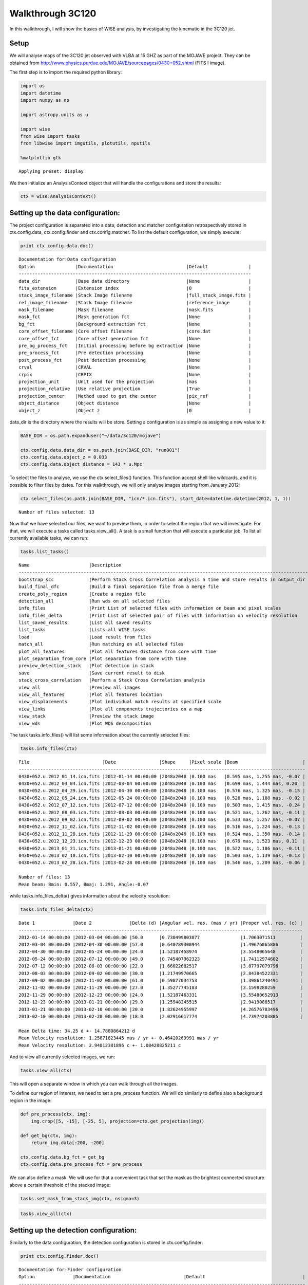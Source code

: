 
Walkthrough 3C120
=================

In this walkthrough, I will show the basics of WISE analysis, by
investigating the kinematic in the 3C120 jet.

Setup
-----

We will analyse maps of the 3C120 jet observed with VLBA at 15 GHZ as
part of the MOJAVE project. They can be obtained from
http://www.physics.purdue.edu/MOJAVE/sourcepages/0430+052.shtml (FITS I
image).

The first step is to import the required python library:

.. code-block:: python

    import os
    import datetime
    import numpy as np
    
    import astropy.units as u
    
    import wise
    from wise import tasks
    from libwise import imgutils, plotutils, nputils
    
    %matplotlib gtk

.. parsed-literal::

    Applying preset: display


We then initialize an AnalysisContext object that will handle the
configurations and store the results:

.. code-block:: python

    ctx = wise.AnalysisContext()

Setting up the data configuration:
---------------------------------

The project configuration is separated into a data, detection and matcher configuration 
retrospectively stored in ctx.config.data, ctx.config.finder and ctx.config.matcher. 
To list the default configuration, we simply execute:

.. code-block:: python

    print ctx.config.data.doc()

.. parsed-literal::

    Documentation for:Data configuration
    Option               |Documentation                           |Default               |
    --------------------------------------------------------------------------------------
    data_dir             |Base data directory                     |None                  |
    fits_extension       |Extension index                         |0                     |
    stack_image_filename |Stack Image filename                    |full_stack_image.fits |
    ref_image_filename   |Stack Image filename                    |reference_image       |
    mask_filename        |Mask filename                           |mask.fits             |
    mask_fct             |Mask generation fct                     |None                  |
    bg_fct               |Background extraction fct               |None                  |
    core_offset_filename |Core offset filename                    |core.dat              |
    core_offset_fct      |Core offset generation fct              |None                  |
    pre_bg_process_fct   |Initial processing before bg extraction |None                  |
    pre_process_fct      |Pre detection processing                |None                  |
    post_process_fct     |Post detection processing               |None                  |
    crval                |CRVAL                                   |None                  |
    crpix                |CRPIX                                   |None                  |
    projection_unit      |Unit used for the projection            |mas                   |
    projection_relative  |Use relative projection                 |True                  |
    projection_center    |Method used to get the center           |pix_ref               |
    object_distance      |Object distance                         |None                  |
    object_z             |Object z                                |0                     |
    

data\_dir is the directory where the results will be store. Setting a
configuration is as simple as assigning a new value to it:

.. code-block:: python

    BASE_DIR = os.path.expanduser("~/data/3c120/mojave")
    
    ctx.config.data.data_dir = os.path.join(BASE_DIR, "run001")
    ctx.config.data.object_z = 0.033
    ctx.config.data.object_distance = 143 * u.Mpc

To select the files to analyse, we use the ctx.select\_files() function.
This function accept shell like wildcards, and it is possible to filter
files by dates. For this walkthrough, we will only analyse images
starting from January 2012:

.. code-block:: python

    ctx.select_files(os.path.join(BASE_DIR, "icn/*.icn.fits"), start_date=datetime.datetime(2012, 1, 1))

.. parsed-literal::

    Number of files selected: 13

Now that we have selected our files, we want to preview them, in order
to select the region that we will investigate. For that, we will execute
a tasks called tasks.view\_all(). A task is a small function that
will execute a particular job. To list all currently available tasks,
we can run:

.. code-block:: python

    tasks.list_tasks()

.. parsed-literal::

    Name                      |Description                                                                     |
    ------------------------------------------------------------------------------------------------------------
    bootstrap_scc             |Perform Stack Cross Correlation analysis n time and store results in output_dir |
    build_final_dfc           |Build a final separation file from a merge file                                 |
    create_poly_region        |Create a region file                                                            |
    detection_all             |Run wds on all selected files                                                   |
    info_files                |Print List of selected files with information on beam and pixel scales          |
    info_files_delta          |Print List of selected pair of files with information on velocity resolution    |
    list_saved_results        |List all saved results                                                          |
    list_tasks                |Lists all WISE tasks                                                            |
    load                      |Load result from files                                                          |
    match_all                 |Run matching on all selected files                                              |
    plot_all_features         |Plot all features distance from core with time                                  |
    plot_separation_from_core |Plot separation from core with time                                             |
    preview_detection_stack   |Plot detection in stack                                                         |
    save                      |Save current result to disk                                                     |
    stack_cross_correlation   |Perform a Stack Cross Correlation analysis                                      |
    view_all                  |Preview all images                                                              |
    view_all_features         |Plot all features location                                                      |
    view_displacements        |Plot individual match results at specified scale                                |
    view_links                |Plot all components trajectories on a map                                       |
    view_stack                |Preview the stack image                                                         |
    view_wds                  |Plot WDS decomposition                                                          |
    


The task tasks.info\_files() will list some information about the
currently selected files:

.. code-block:: python

    tasks.info_files(ctx)

.. parsed-literal::

    File                           |Date                |Shape     |Pixel scale |Beam                        |
    ----------------------------------------------------------------------------------------------------------
    0430+052.u.2012_01_14.icn.fits |2012-01-14 00:00:00 |2048x2048 |0.100 mas   |0.595 mas, 1.255 mas, -0.07 |
    0430+052.u.2012_03_04.icn.fits |2012-03-04 00:00:00 |2048x2048 |0.100 mas   |0.699 mas, 1.444 mas, 0.20  |
    0430+052.u.2012_04_29.icn.fits |2012-04-30 00:00:00 |2048x2048 |0.100 mas   |0.576 mas, 1.325 mas, -0.15 |
    0430+052.u.2012_05_24.icn.fits |2012-05-24 00:00:00 |2048x2048 |0.100 mas   |0.528 mas, 1.188 mas, -0.02 |
    0430+052.u.2012_07_12.icn.fits |2012-07-12 00:00:00 |2048x2048 |0.100 mas   |0.503 mas, 1.415 mas, -0.24 |
    0430+052.u.2012_08_03.icn.fits |2012-08-03 00:00:00 |2048x2048 |0.100 mas   |0.521 mas, 1.262 mas, -0.11 |
    0430+052.u.2012_09_02.icn.fits |2012-09-02 00:00:00 |2048x2048 |0.100 mas   |0.533 mas, 1.257 mas, -0.07 |
    0430+052.u.2012_11_02.icn.fits |2012-11-02 00:00:00 |2048x2048 |0.100 mas   |0.516 mas, 1.224 mas, -0.13 |
    0430+052.u.2012_11_28.icn.fits |2012-11-29 00:00:00 |2048x2048 |0.100 mas   |0.524 mas, 1.350 mas, -0.14 |
    0430+052.u.2012_12_23.icn.fits |2012-12-23 00:00:00 |2048x2048 |0.100 mas   |0.679 mas, 1.523 mas, 0.11  |
    0430+052.u.2013_01_21.icn.fits |2013-01-21 00:00:00 |2048x2048 |0.100 mas   |0.522 mas, 1.186 mas, -0.11 |
    0430+052.u.2013_02_10.icn.fits |2013-02-10 00:00:00 |2048x2048 |0.100 mas   |0.503 mas, 1.139 mas, -0.13 |
    0430+052.u.2013_02_28.icn.fits |2013-02-28 00:00:00 |2048x2048 |0.100 mas   |0.546 mas, 1.209 mas, -0.06 |
    
    Number of files: 13
    Mean beam: Bmin: 0.557, Bmaj: 1.291, Angle:-0.07


while tasks.info\_files\_delta() gives information about the
velocity resolution:

.. code-block:: python

    tasks.info_files_delta(ctx)

.. parsed-literal::

    Date 1              |Date 2              |Delta (d) |Angular vel. res. (mas / yr) |Proper vel. res. (c) |
    ---------------------------------------------------------------------------------------------------------
    2012-01-14 00:00:00 |2012-03-04 00:00:00 |50.0      |0.730499803077               |1.7063071511         |
    2012-03-04 00:00:00 |2012-04-30 00:00:00 |57.0      |0.640789300944               |1.49676065886        |
    2012-04-30 00:00:00 |2012-05-24 00:00:00 |24.0      |1.52187458974                |3.5548065648         |
    2012-05-24 00:00:00 |2012-07-12 00:00:00 |49.0      |0.745407962323               |1.74112974602        |
    2012-07-12 00:00:00 |2012-08-03 00:00:00 |22.0      |1.66022682517                |3.87797079796        |
    2012-08-03 00:00:00 |2012-09-02 00:00:00 |30.0      |1.21749970665                |2.84384522331        |
    2012-09-02 00:00:00 |2012-11-02 00:00:00 |61.0      |0.59877034753                |1.39861240491        |
    2012-11-02 00:00:00 |2012-11-29 00:00:00 |27.0      |1.35277745183                |3.1598280259         |
    2012-11-29 00:00:00 |2012-12-23 00:00:00 |24.0      |1.52187463331                |3.55480652913        |
    2012-12-23 00:00:00 |2013-01-21 00:00:00 |29.0      |1.25948245515                |2.9419088517         |
    2013-01-21 00:00:00 |2013-02-10 00:00:00 |20.0      |1.82624955997                |4.26576783496        |
    2013-02-10 00:00:00 |2013-02-28 00:00:00 |18.0      |2.02916617774                |4.73974203885        |
    
    Mean Delta time: 34.25 d +- 14.7880864212 d
    Mean Velocity resolution: 1.25871823445 mas / yr +- 0.46420269991 mas / yr
    Mean Velocity resolution: 2.94012381896 c +- 1.08428825211 c


And to view all currently selected images, we run:

.. code-block:: python

    tasks.view_all(ctx)

This will open a separate window in which you can walk through all the
images.

.. image:: imgs/3c120/view_all.png 
   :width: 400px

To define our region of interest, we need to set a pre\_process
function. We will do similarly to define also a background region in the
image:

.. code-block:: python

    def pre_process(ctx, img):
        img.crop([5, -15], [-25, 5], projection=ctx.get_projection(img))
    
    def get_bg(ctx, img):
        return img.data[:200, :200]
    
    ctx.config.data.bg_fct = get_bg
    ctx.config.data.pre_process_fct = pre_process

We can also define a mask. We will use for that a convenient task that
set the mask as the brightest connected structure above a certain
threshold of the stacked image:

.. code-block:: python

    tasks.set_mask_from_stack_img(ctx, nsigma=3)

.. code-block:: python

    tasks.view_all(ctx)

.. image:: imgs/3c120/view_all_crop_mask2.png
   :width: 500px

Setting up the detection configuration:
--------------------------------------

Similarly to the data configuration, the detection configuration is
stored in ctx.config.finder:

.. code-block:: python

    print ctx.config.finder.doc()

.. parsed-literal::

    Documentation for:Finder configuration
    Option              |Documentation                           |Default                                    |
    ----------------------------------------------------------------------------------------------------------
    alpha_threashold    |Significance threshold                  |3                                          |
    alpha_detection     |Detection threshold                     |4                                          |
    min_scale           |Minimum Wavelet scale                   |1                                          |
    max_scale           |Maximum Wavelet scale                   |4                                          |
    scales_snr_filter   |Per scales detection threshold          |None                                       |
    ms_dec_klass        |Multiscale decompostion class           |<class                                     |
                        |                                        |'wise.wds.WaveletMultiscaleDecomposition'> |
    dec                 |Multiscale decompostion class           |<function uiwt at 0x5c99410>               |
    wd_wavelet          |Wavelet to use for the Wavelet          |b1                                         |
                        |Decomposition                           |                                           |
    iwd_wavelet         |Wavelet to use for the Intermediate     |b3                                         |
                        |Wavelet Decomposition                   |                                           |
    dog_step            |DOG                                     |True                                       |
    dog_angle           |DOG                                     |True                                       |
    dog_ellipticity     |DOG                                     |True                                       |
    exclude_border_dist |Number of pixel from border to exclude  |1                                          |
    exclude_noise       |Include coefficients below threshold in |True                                       |
                        |resulting image                         |                                           |
    


We will perform the analysis for scales 2 and 3, with intermediate scale
wavelet decomposition:

.. code-block:: python

    ctx.config.finder.min_scale = 2
    ctx.config.finder.max_scale = 4
    ctx.config.finder.alpha_threashold = 3
    ctx.config.finder.exclude_noise = False
    ctx.config.finder.ms_dec_klass = wise.InterscalesWaveletMultiscaleDecomposition

Running the detection task
---------------------

Starting the detection is done with a task:

.. code-block:: python

    tasks.detection_all(ctx)

.. parsed-literal::

    
    Start detection on: FitsImage(0430+052.u.2012_01_14.icn.fits)
    Start detection on: FitsImage(0430+052.u.2012_03_04.icn.fits)
    Start detection on: FitsImage(0430+052.u.2012_04_29.icn.fits)
    Start detection on: FitsImage(0430+052.u.2012_05_24.icn.fits)
    Start detection on: FitsImage(0430+052.u.2012_07_12.icn.fits)
    Start detection on: FitsImage(0430+052.u.2012_08_03.icn.fits)
    Start detection on: FitsImage(0430+052.u.2012_09_02.icn.fits)
    Start detection on: FitsImage(0430+052.u.2012_11_02.icn.fits)
    Start detection on: FitsImage(0430+052.u.2012_11_28.icn.fits)
    Start detection on: FitsImage(0430+052.u.2012_12_23.icn.fits)
    Start detection on: FitsImage(0430+052.u.2013_01_21.icn.fits)
    Start detection on: FitsImage(0430+052.u.2013_02_10.icn.fits)
    Start detection on: FitsImage(0430+052.u.2013_02_28.icn.fits)


Different tasks can be used to look at the results:

.. code-block:: python

    tasks.view_wds(ctx, title=False)

.. image:: imgs/3c120/view_wds.png
   :width: 500px

.. code-block:: python

    tasks.plot_all_features(ctx, scales=[4, 8], pa=True, feature_filter=wise.DfcFilter(0.1, 18, u.mas))

.. image:: imgs/3c120/plot_all_features.png
   :width: 500px

Setting up the matching configuration:
-------------------------------------

The matching configuration is stored in ctx.config.matcher:

.. code-block:: python

    print ctx.config.matcher.doc()

.. parsed-literal::

    Documentation for:Matcher configuration
    Option                          |Documentation                            |Default                                 |
    --------------------------------------------------------------------------------------------------------------------
    use_upper_info                  |Use Pyramidal scheme for matching        |True                                    |
    upper_info_average_tol_factor   |Tolerance factor that define the number  |10                                      |
                                    |of features for average upper delta      |                                        |
                                    |calculation                              |                                        |
    mscsc2_upper_delta_bonus_range  |Bonus for delta close to upper delta     |0.4                                     |
    mscsc2_nitems_bonus_range       |Bonus for fewer merge                    |0.4                                     |
    simple_merge                    |MSCI: use segment merging                |True                                    |
    correlation_threshold           |Correlation threshold                    |0.65                                    |
    ignore_features_at_border       |Ignore feature art border for matching   |False                                   |
    features_at_border_k1           |At border param k1                       |0.5                                     |
    features_at_border_k2           |At border param k2                       |0.25                                    |
    features_at_border_k3           |At border param k3                       |0.25                                    |
    maximum_delta                   |Deprecated: use delta_range_filter       |40                                      |
    range_delta_x                   |Deprecated: use delta_range_filter       |[-40, 40]                               |
    range_delta_y                   |Deprecated: use delta_range_filter       |[-40, 40]                               |
    increase_tol_for_no_input_delta |Increase tolerance when no initial guess |True                                    |
    delta_range_filter              |Delta range filter                       |None                                    |
    mscsc_max_merge                 |MSCSC: Maximum number of segment merged  |3                                       |
    tolerance_factor                |Tolerance factor                         |1                                       |
    method_klass                    |Matching method                          |<class 'wise.matcher.ScaleMatcherMSCC'> |
    no_input_no_match_scales        |List of scales at which no match is      |[]                                      |
                                    |performed if no initial guess            |                                        |
    min_scale_tolerance             |Per scale tolerance factor               |{2: 4, 3: 4, 4: 6}                      |
    find_distance_mode              |Method used for distance measure         |min                                     |
    mscsc2_smooth                   |Apply smooth on merged features before   |True                                    |
                                    |correlation                              |                                        |
    

We will use the method ScaleMatcherMSCSC2 for the matching job. We also
restrict the range of allowed displacement with a DeltaRangeFilter:

.. code-block:: python

    JET_ANGLE = -0.4 * u.rad
    direction = np.array([-np.cos(JET_ANGLE), np.sin(JET_ANGLE)])
    
    delta_filter = wise.DeltaRangeFilter([-1, 10], [-4, 4], unit=u.mas / u.year, x_dir=direction, pix_limit=4)
    
    ctx.config.matcher.delta_range_filter = delta_filter
    ctx.config.matcher.ignore_features_at_border = True
    ctx.config.matcher.tolerance_factor = 1.5
    ctx.config.matcher.method_klass = wise.ScaleMatcherMSCSC2

Running the matching task
--------------------

Starting the matching is also done with a task:

.. code-block:: python

    tasks.match_all(ctx)

Several tasks are available to view the results.

We can look displacements from epoch to epoch individually at a specified
scale. The scale parameter in all tasks is in pixel.

.. code-block:: python

    tasks.view_displacements(ctx, 8)

.. image:: imgs/3c120/view_displacements.png
   :width: 500px

.. image:: imgs/3c120/view_displacements2.png
   :width: 500px

We can also view how the different components evolve as the travel away
from the core:

.. code-block:: python

    tasks.plot_separation_from_core(ctx)

.. image:: imgs/3c120/plot_separation_from_core_scale4.png
   :width: 500px
.. image:: imgs/3c120/plot_separation_from_core_scale8.png
   :width: 500px

plot\_separation\_from\_core() have several options. It is possible to
additionally plot the position angle of the features, and filter them:

.. code-block:: python

    tasks.plot_separation_from_core(ctx, min_link_size=4, pa=True, feature_filter=wise.DfcFilter(0.1, 20, u.mas))

.. image:: imgs/3c120/plot_separation_from_core_pa_scale4.png
   :width: 500px

.. image:: imgs/3c120/plot_separation_from_core_pa_scale8.png
   :width: 500px

We can also fit a fct to the trajectory. The task then return a
dictionary with all the fit result:

.. code-block:: python

    fit_result = tasks.plot_separation_from_core(ctx, scales=4, fit_fct=nputils.LinearFct, num=True, 
                                                     min_link_size=4, feature_filter=wise.DfcFilter(0.1, 20, u.mas))

.. image:: imgs/3c120/plot_separation_from_core_fit_scale4.png
   :width: 500px

.. code-block:: python

    for link, fit_fct in fit_result.items():
        print "Fit result for link %s: %.2f +- %.2f mas / year" % (link.get_id(), fit_fct.a, fit_fct.ea)

.. parsed-literal::

    Fit result for link 4:5: 1.74 +- 0.12 mas / year
    Fit result for link 4:7: 2.50 +- 0.09 mas / year
    Fit result for link 4:8: 2.99 +- 0.03 mas / year
    Fit result for link 4:4: 2.21 +- 0.81 mas / year
    Fit result for link 4:14: 0.56 +- 0.28 mas / year
    Fit result for link 4:9: 2.64 +- 0.08 mas / year
    Fit result for link 4:6: 2.40 +- 0.08 mas / year


To view the trajectories on a map, we can set first a reference image
that will be used as background. We will use a stacked image of the all
set using a convenient tasks for that:

.. code-block:: python

    tasks.set_stack_image_as_ref(ctx)

.. code-block:: python

    tasks.view_links(ctx, contour=True, levels=np.logspace(-3.5, 0.5, 20), map_cmap='gray')

.. image:: imgs/3c120/view_links.png
   :width: 500px

The result can be saved on disk using the save() task:

.. code-block:: python

    tasks.save(ctx, "walkthrough_test")

.. parsed-literal::

    Saved MultiScaleImageSet @ /homes/fmertens/data/3c120/mojave/run001/walkthrough_test/walkthrough_test.ms.dat
    Saved link builder @ /homes/fmertens/data/3c120/mojave/run001/walkthrough_test/walkthrough_test_4.ms.dfc.dat
    Saved link builder @ /homes/fmertens/data/3c120/mojave/run001/walkthrough_test/walkthrough_test_6.ms.dfc.dat
    Saved link builder @ /homes/fmertens/data/3c120/mojave/run001/walkthrough_test/walkthrough_test_8.ms.dfc.dat
    Saved link builder @ /homes/fmertens/data/3c120/mojave/run001/walkthrough_test/walkthrough_test_12.ms.dfc.dat
    Saved image set @ /homes/fmertens/data/3c120/mojave/run001/walkthrough_test/walkthrough_test.set.dat


And can later be loaded using the load() task:

.. code-block:: python

    tasks.load(ctx, "walkthrough_test")

.. parsed-literal::

    Loaded image set from /homes/fmertens/data/3c120/mojave/run001/walkthrough_test/walkthrough_test.set.dat
    Loaded MultiScaleImageSet from /homes/fmertens/data/3c120/mojave/run001/walkthrough_test/walkthrough_test.ms.dat
    Loaded link builder from /homes/fmertens/data/3c120/mojave/run001/walkthrough_test/walkthrough_test_4.ms.dfc.dat
    Loaded link builder from /homes/fmertens/data/3c120/mojave/run001/walkthrough_test/walkthrough_test_6.ms.dfc.dat
    Loaded link builder from /homes/fmertens/data/3c120/mojave/run001/walkthrough_test/walkthrough_test_8.ms.dfc.dat
    Loaded link builder from /homes/fmertens/data/3c120/mojave/run001/walkthrough_test/walkthrough_test_12.ms.dfc.dat


Going further from the basics
-----------------------------

To explore further your results, the wise package provide different
options:

-  The full wise results can be obtained using either
   ctx.get\_detection\_result() or ctx.get\_match\_result() depending on
   your need. This later function return a MultiScaleMatchResultSet and a
   MultiScaleFeaturesLinkBuilder:

.. code-block:: python

    ms_result_set, ms_link_builder = ctx.get_match_result()

This is two different and compatible data structures that handle the
result in a different way. The MultiScaleFeaturesLinkBuilder contains a
set of FeaturesLinkBuilder object, one for each scale, and each of this
objects contains a set of FeaturesLink object. The
MultiScaleMatchResultSet contains a set of MultiScaleMatchResult one for
each epoch, which contains a set of ScaleMatchResult object for each
scales.

-  The results can also be loaded into a pandas data structure
   (http://pandas.pydata.org/):

.. code-block:: python

    data = tasks.get_velocities_data(ctx, min_link_size=4, scales=4)

data is a spreadsheet like object with attributes as columns. The
following attributes are provided:

.. code-block:: python

    print list(data.columns)

.. parsed-literal::

    ['angular_sep', 'angular_velocity', 'angular_velocity_error', 'angular_velocity_error_dec', 'angular_velocity_error_ra', 'dec', 'dec_error', 'delta_dec', 'delta_ra', 'delta_time', 'dfc', 'epoch', 'features', 'intensity', 'link_id', 'match', 'pa', 'proper_velocity', 'proper_velocity_error', 'proper_velocity_error_dec', 'proper_velocity_error_ra', 'ra', 'ra_error', 'scale', 'sep_pa', 'snr']


One can for example group the result by link\_id and display the
proper\_velocity with distance from the core for each detected segments:

.. code-block:: python

    ax = plotutils.subplots()
    for name, data_epoch in data.groupby('link_id'):
        ax.errorbar(data_epoch.dfc, data_epoch.proper_velocity, yerr=data_epoch.proper_velocity_error, ls='', marker='o')
    ax.set_ylim(0, 20)
    ax.set_xlabel("Distance from core (mas)")
    ax.set_ylabel("Apparent velocity (c)")

.. image:: imgs/3c120/pandas_velocity_plot.png
   :width: 500px

